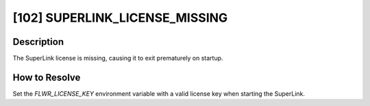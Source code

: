 [102] SUPERLINK_LICENSE_MISSING
===============================

Description
-----------

The SuperLink license is missing, causing it to exit prematurely on startup.

How to Resolve
--------------

Set the `FLWR_LICENSE_KEY` environment variable with a valid license key when starting
the SuperLink.
